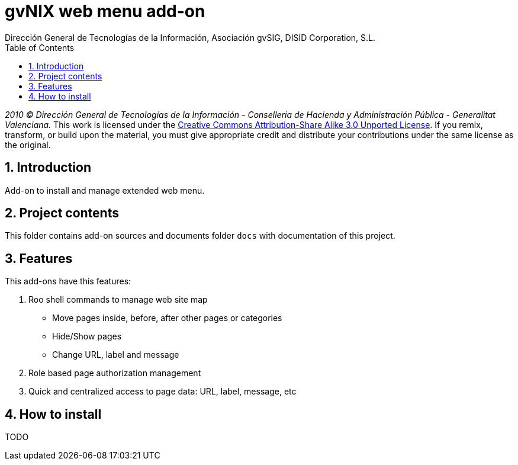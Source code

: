 //
// Prerequisites:
//
//   ruby 1.9.3+
//   asciidoctor     (use gem to install)
//   asciidoctor-pdf (use gem to install)
//
// Build the document:
// ===================
//
// HTML5:
//
//   $ asciidoc -b html5 readme.adoc
//
// HTML5 Asciidoctor:
//   # Embed images in XHTML
//   asciidoctor -b html5 readme.adoc
//
// PDF Asciidoctor:
//   $ asciidoctor-pdf readme.adoc


= gvNIX web menu add-on
:Project:   gvNIX, un Addon de Spring Roo Suite
:Copyright: 2010 (C) Dirección General de Tecnologías de la Información - Conselleria de Hacienda y Administración Pública - CC BY-NC-SA 3.0
:Author:    Dirección General de Tecnologías de la Información, Asociación gvSIG, DISID Corporation, S.L.
:corpsite: www.gvnix.org
:doctype: article
:keywords: gvNIX, Documentation
:toc:
:toc-placement: left
:toc-title: Table of Contents
:toclevels: 4
:numbered:
:sectnumlevels: 4
:source-highlighter:  coderay
ifdef::backend-pdf[]
:pdf-style: asciidoctor
:pagenums:
endif::[]

_2010 (C) Dirección General de Tecnologías de la Información - Conselleria de Hacienda y
Administración Pública - Generalitat Valenciana._
This work is licensed under the http://creativecommons.org/licenses/by-sa/3.0/[Creative Commons Attribution-Share Alike
3.0 Unported License]. If you remix, transform, or build upon the material, you  must give appropriate credit and
distribute your contributions under the same license as the original.

[[introduction]]
Introduction
------------

Add-on to install and manage extended web menu.

[[project-contents]]
Project contents
----------------

This folder contains add-on sources and documents folder `docs` with
documentation of this project.

[[features]]
Features
--------

This add-ons have this features:

1.  Roo shell commands to manage web site map
* Move pages inside, before, after other pages or categories
* Hide/Show pages
* Change URL, label and message
2.  Role based page authorization management
3.  Quick and centralized access to page data: URL, label, message, etc

[[how-to-install]]
How to install
--------------

TODO
